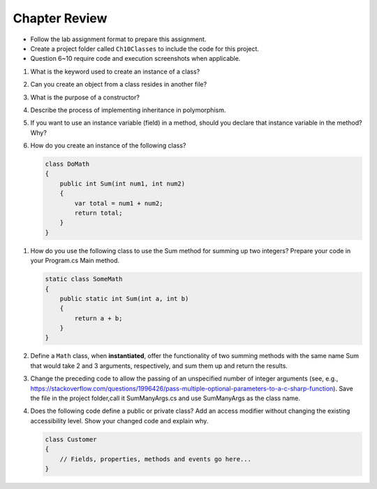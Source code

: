 Chapter Review 
=========================

- Follow the lab assignment format to prepare this assignment. 
- Create a project folder called ``Ch10Classes`` to include the code for this 
  project.
- Question 6~10 require code and execution screenshots when applicable.  

#.  What is the keyword used to create an instance of a class? 

#. Can you create an object from a class resides in another file?

#.  What is the purpose of a constructor?
    
#.  Describe the process of implementing inheritance in polymorphism. 

#.  If you want to use an instance variable (field) in a method, should you declare
    that instance variable in the method? Why?

#.  How do you create an instance of the following class?

    .. code-block:: 

        class DoMath
        {
            public int Sum(int num1, int num2)
            {
                var total = num1 + num2;
                return total;
            }
        }
    
.. #.  What does the ``this`` keyword do in the context of this chapter?

#.  How do you use the following class to use the Sum method for summing up two integers? Prepare  
    your code in your Program.cs Main method. 
    
    .. code-block:: csharp

        static class SomeMath
        {
            public static int Sum(int a, int b)
            {
                return a + b;
            }
        }

#.  Define a ``Math`` class, when **instantiated**, offer the functionality of two 
    summing methods with the same name Sum that would take 2 and 3 arguments, 
    respectively, and sum them up and return the results. 

#. Change the preceding code to allow the passing of an unspecified number of integer arguments 
   (see, e.g., https://stackoverflow.com/questions/1996426/pass-multiple-optional-parameters-to-a-c-sharp-function). 
   Save the file in the project folder,call it SumManyArgs.cs and use SumManyArgs as the class name. 

#.  Does the following code define a public or private class? Add an access modifier without 
    changing the existing accessibility level. Show your changed code and explain why. 

    .. code-block:: 

        class Customer
        {
            // Fields, properties, methods and events go here...
        }


.. #.  If we want users to be able to see the value of a private instance variable
..     from outside of the class, how do we do it?

.. #.  What is the general name of the category of public methods whose sole purpose
..     is to set a part of instance state to a new specified value?    

.. #.  If you do not explicitly assign a value to an instance variable in a
..     constructor, does the instance variable have a value?


.. #.  What is the general name of the category of methods that return
..     instance state values?
    
.. #.  Instance variables are usually visible from inside instance methods for
..     the class.  What is the exception?  In the exceptional case, what is
..     the workaround to allow access to the instance variable?
    
.. #.  Sometimes you need to refer explicitly to the current object.  How
..     do you do it?
 

.. #.  What is the return type for a setter method?
 


.. #.  If a class has one or more setter methods, is the object type 
..     immutable?
   
.. #.  Where in a class are instance variables declared?

.. #.  For most instance variables, what is the modifier used that does not
..     appear at the beginning of a local variable declaration?
   
.. #.  What is the lifetime of an instance variable:   
..     When does it come into existence, and how long does it last?
   
.. #.  Why do we generally make an instance variable ``private``?

.. #.  In what code can an instance variable be seen and used?

.. #.  Must instance variables and methods always be preceded by
..     an explicit object reference and ``.``?

.. #.  Can we refer to an instance variable in a part of the code 
..     where there is no current object?

.. #.  In what kind of method in a class definition are instance variables never
..     accessible?

.. #.  A method with what signature allows you to control how the string 
..     concatenation operate (``+``) generates a string from the object?
    
.. #.  If you write an override the ``ToString`` method in a class, should the method
..     print the string?   If not, what should it do with the resulting string?
    


.. #.  Can aliased objects cause problems when created for an immutable object? 
..     Mutable object?

.. #.  In a class with instance methods you can always design the class so variables
..     are instance variables and not local variables.  When should you
..     use local variables instead?
    
.. #. If an instance method has a formal parameter of the same type as the
..    class being defined,
..    can you refer to a private instance variable in the parameter object?  
..    May you change it?
..    How do you distinguish an instance variable for the current object from the
..    corresponding instance variable for the parameter object?





    

